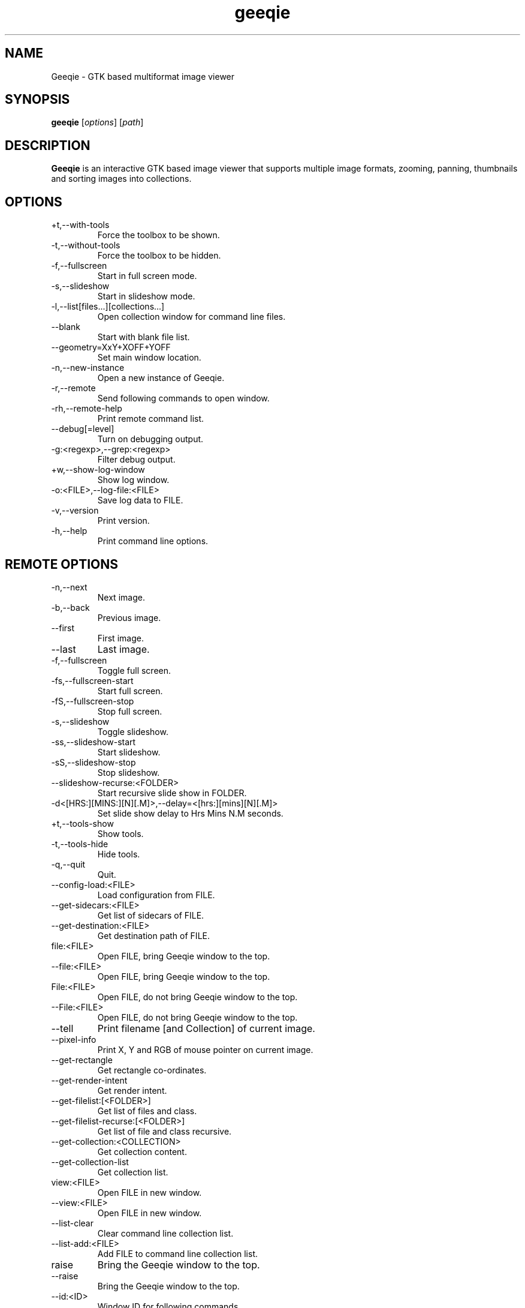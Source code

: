 .\"Created with GNOME Manpages Editor
.\"http://gmanedit.sourceforge.net
.\"Sergio Rua <srua@gpul.org>
.\"
.\"
.\" Geeqie manual page.
.\" (C)2004 John Ellis <johne@verizon.net>
.\"
.\" This document is free to modify and distribute.
.\"
.TH geeqie 1 "Geeqie"

.SH NAME
Geeqie \- GTK based multiformat image viewer
.SH SYNOPSIS
.B geeqie
.RI [ options ] 
.RI [ path ]
.br

.SH DESCRIPTION
\fBGeeqie\fP is an interactive GTK based image viewer that supports multiple image formats, zooming, panning, thumbnails and sorting images into collections.

.SH OPTIONS
.B
.IP \+t,\-\-with\-tools
Force the toolbox to be shown.
.br
.B
.IP \-t,\-\-without\-tools
Force the toolbox to be hidden.
.br
.B
.IP \-f,\-\-fullscreen
Start in full screen mode.
.br
.B
.IP \-s,\-\-slideshow
Start in slideshow mode.
.br
.B
.IP \-l,\-\-list[files...][collections...]
Open collection window for command line files.
.br
.B
.IP \-\-blank
Start with blank file list.
.br
.B
.IP \-\-geometry=XxY+XOFF+YOFF
Set main window location.
.br
.B
.IP \-n,\-\-new-instance
Open a new instance of Geeqie.
.br
.B
.IP \-r,\-\-remote
Send following commands to open window.
.br
.B
.IP \-rh,\-\-remote-help
Print remote command list.
.br
.B
.IP \-\-debug[=level]
Turn on debugging output.
.br
.B
.IP \-g:<regexp>,\-\-grep:<regexp>
Filter debug output.
.br
.B
.IP \+w,\-\-show-log-window
Show log window.
.br
.B
.IP \-o:<FILE>,\-\-log-file:<FILE>
Save log data to FILE.
.br
.B
.IP \-v,\-\-version
Print version.
.br
.B
.IP \-h,\-\-help
Print command line options.

.SH REMOTE OPTIONS
.B
.IP \-n,\-\-next
Next image.
.br
.B
.IP \-b,\-\-back
Previous image.
.br
.B
.IP \-\-first
First image.
.br
.B
.IP \-\-last
Last image.
.br
.B
.IP \-f,\-\-fullscreen
Toggle full screen.
.br
.B
.IP \-fs,\-\-fullscreen-start
Start full screen.
.br
.B
.IP \-fS,\-\-fullscreen-stop
Stop full screen.
.br
.B
.IP \-s,\-\-slideshow
Toggle slideshow.
.br
.B
.IP \-ss,\-\-slideshow-start
Start slideshow.
.br
.B
.IP \-sS,\-\-slideshow-stop
Stop slideshow.
.br
.B
.IP \-\-slideshow-recurse:<FOLDER>
Start recursive slide show in FOLDER.
.br
.B
.IP \-d<[HRS:][MINS:][N][.M]>,\-\-delay=<[hrs:][mins][N][.M]>
Set slide show delay to Hrs Mins N.M seconds.
.br
.B
.IP \+t,\-\-tools-show
Show tools.
.br
.B
.IP \-t,\-\-tools-hide
Hide tools.
.br
.B
.IP \-q,\-\-quit
Quit.
.br
.B
.IP \-\-config-load:<FILE>
Load configuration from FILE.
.br
.B
.IP \-\-get-sidecars:<FILE>
Get list of sidecars of FILE.
.br
.B
.IP \-\-get-destination:<FILE>
Get destination path of FILE.
.br
.B
.IP file:<FILE>
Open FILE, bring Geeqie window to the top.
.br
.B
.IP \-\-file:<FILE>
Open FILE, bring Geeqie window to the top.
.br
.B
.IP File:<FILE>
Open FILE, do not bring Geeqie window to the top.
.br
.B
.IP \-\-File:<FILE>
Open FILE, do not bring Geeqie window to the top.
.br
.B
.IP \-\-tell
Print filename [and Collection] of current image.
.br
.B
.IP \-\-pixel\-info
Print X, Y and RGB of mouse pointer on current image.
.br
.B
.IP \-\-get\-rectangle
Get rectangle co-ordinates.
.br
.B
.IP \-\-get\-render\-intent
Get render intent.
.br
.B
.IP \-\-get\-filelist:[<FOLDER>]
Get list of files and class.
.br
.B
.IP \-\-get\-filelist-recurse:[<FOLDER>]
Get list of file and class recursive.
.br
.B
.IP \-\-get\-collection:<COLLECTION>
Get collection content.
.br
.B
.IP \-\-get\-collection\-list
Get collection list.
.br
.B
.IP view:<FILE>
Open FILE in new window.
.br
.B
.IP \-\-view:<FILE>
Open FILE in new window.
.br
.B
.IP \-\-list-clear
Clear command line collection list.
.br
.B
.IP \-\-list-add:<FILE>
Add FILE to command line collection list.
.br
.B
.IP raise
Bring the Geeqie window to the top.
.br
.B
.IP \-\-raise
Bring the Geeqie window to the top.
.br
.B
.IP \-\-id:<ID>
Window ID for following commands.
.br
.B
.IP \-\-new-window
Open new window.
.br
.B
.IP \-\-close-window
Close window.
.br
.B
.IP \-ct:clear|clean,\-\-cache-thumbs:clear|clean
Clear or clean thumbnail cache.
.br
.B
.IP \-cs:clear|clean,\-\-cache-shared:clear|clean
Clear or clean shared thumbnail cache.
.br
.B
.IP \-cm,\-\-cache-metadata
Clean metadata cache.
.br
.B
.IP \-cr:<folder>,\-\-cache-render:<folder>
Render thumbnails.
.br
.B
.IP \-crr:<folder>,\-\-cache-render-recurse:<folder>
Render thumbnails recursively.
.br
.B
.IP \-crs:<folder>,\-\-cache-render-shared:<folder>
Render thumbnails (see Help).
.br
.B
.IP \-crsr:<folder>,\-\-cache-render-shared-recurse:<folder>
Render thumbnails recursively (see Help).
.br
.B
.IP \-\-lua:<FILE>,<lua-script>
Run lua script on FILE.
.br
.B
.IP \-\-PWD:<PWD>
Use PWD as working directory for following commands.
.br
.B
.IP \-\-print0
Terminate returned data with null character instead of newline.
.br

.SH USAGE
Key naming is similar to that of \fBemacs\fP(1): \fIC-key\fP indicates that control should be held, and key should be pressed; \fIS-key\fP  indicates that shift should be held and key should be pressed; these two can be combined, also, into \fIC-S-key\fP.
.B
.IP left-mouse-click
(on image) next image
.br
.B
.IP middle-mouse-click
(on image) previous image
.br
.B
.IP right-mouse
context menu
.br
.B
.IP middle-mouse-drag
drag and drop operations
.br
.B
.IP mouse-wheel
(on image) Changes to the next or previous image, or if option is enabled, scrolls the image vertically.
.br
.B
.IP mouse-wheel+Shift-key
(on image) Inverts the mouse wheel behavior between scrolling image or changing image.
.br
.B
.IP mouse-wheel+Control-key
(on image) Zooms the image in and out.
.br
.SS GENERAL  KEYS
.B
.IP PageDown
next image
.br
.B
.IP PageUp
previous image
.br
.B
.IP Home                             
first image in list
.br
.B
.IP End
last image in list
.br
.B
.IP Tab
tab completion in path entry window
.br
.B
.IP Escape
cancel completion in path entry window or stop generating thumbnails
.br
.SS IMAGE KEYS
Keys that are valid when the image part of the window is focused.
.B
.IP Arrows
pan image
.br
.B
.IP Shift+Arrows
pan image faster
.br
.B
.IP Space,N
next image
.br
.B
.IP Backspace,B
previous image
.br
.SS FILE RELATED KEYS
.B
.IP C
new empty collection
.br
.B
.IP O
open collection
.br
.B
.IP D
open the Find Duplicates window
.br
.B
.IP C-F
new folder
.br
.B
.IP C-C
copy file
.br
.B
.IP C-M
move file
.br
.B
.IP C-R
rename file
.br
.B
.IP C-D,Delete
delete file
.br
.B
.IP C-N
new window
.br
.B
.IP C-W
close window
.br
.B
.IP C-Q
quit
.br
.SS EDIT MENU RELATED KEYS
.B
.IP C-1,2..9,0
run external editor
.br
.B
.IP C-A
select all files
.br
.B
.IP C-S-A
unselect all files
.br
.B
.IP C-O
go to the Configuration window
.br
.B
.IP C-P
display image properties
.br
.B
.IP ]
rotate image clockwise
.br
.B
.IP [
rotate image counterclockwise
.br
.B
.IP S-R
rotate image 180 degrees
.br
.B
.IP S-M
mirror image (horizontal)
.br
.B
.IP S-F
flip image (vertical)
.br
.SS VIEW MENU RELATED KEYS
.B
.IP +,=
zoom in
.br
.B
.IP -
zoom out
.br
.B
.IP Z,KeyPad-/
zoom to original size
.br
.B
.IP X,KeyPad-*
zoom to fit window
.br
.B
.IP 1,2,3,4
zoom in to X scale factor
.br
.B
.IP 9,8,7
zoom to \-2, \-3, \-4, respectively
.br
.B
.IP T
toggle thumbnail display
.br
.B
.IP C-L
display files in list format
.br
.B
.IP C-I
display files in icon format
.br
.B
.IP C-T
toggle tree view for directories
.br
.B
.IP R
refresh file list
.br
.B
.IP L
toggle floating of file selection area
.br
.B
.IP H
toggle hiding of file selection area
.br
.B
.IP F,V
toggle full-screen mode
.br
.B
.IP S
toggle slide-show mode
.br
.B
.IP P
toggle pause of slideshow
.br
.B
.IP C-E
toggle display of exif sidebar
.br
.B
.IP C-S
toggle display of sort manager
.br
.SS COLLECTION WINDOW KEYS
.B
.IP Arrows
move selection
.br
.B
.IP Shift+Arrows
select multiple images
.br
.B
.IP Control+Arrows
move selector without changing selection
.br
.B
.IP Space
select the image under the selector
.br
.B
.IP Control+Space
toggle selection of the image under the selector
.br
.B
.IP Home
move selector to the top image
.br
.B
.IP End
move selector to bottom image
.br
Adding Shift or Control to Home and End has a similar effect as adding them to the arrows.
.B
.IP C-A
select all images
.br
.B
.IP C-S-A
unselect all images
.br
.B
.IP Delete
remove image form collection (does not delete the file)
.br
.B
.IP C-L
add images to collection form main file list
.br
.B
.IP N
sort collection by name
.br
.B
.IP D
sort collection by date
.br
.B
.IP B
sort collection by file size
.br
.B
.IP P
sort collection by pathname
.br
.B
.IP I
sort collection by name numerically (*)
.br
.B
.IP Enter
view image under selector in the main image window
.br
.B
.IP V
view image under selector in new window
.br
.B
.IP C-1,2..9,0
open selected image(s) in external editor
.br
.B
.IP S
save collection
.br
.B
.IP C-S
save collection as
.br
.B
.IP A
append current collection to existing collection
.br
.B
.IP C-C
copy selected files
.br
.B
.IP C-M
move selected files
.br
.B
.IP C-R
rename selected files
.br
.B
.IP C-D
delete selected files
.br
.B
.IP C-W
close window
.br
.SS DUPLICATES WINDOW KEYS
.B
.IP C-A
select all images
.br
.B
.IP C-S-A
unselect all images
.br
.B
.IP 1
select group 1 images
.br
.B
.IP 2
select group 2 images
.br
.B
.IP C-L
add images from main window file list
.br
.B
.IP C
add selected images to new collection
.br
.B
.IP Delete
remove selected images from list
.br
.B
.IP C-Delete
clear window
.br
.B
.IP Enter
view image with focus in main window
.br
.B
.IP V
view image with focus in new window
.br
.B
.IP C-1,2..9,0
open selected image(s) in editor
.br
.B
.IP C-P
display properties window for selected images
.br
.B
.IP C-C
copy selected files
.br
.B
.IP C-M
move selected files
.br
.B
.IP C-R
rename selected files
.br
.B
.IP C-D
delete selected files
.br
.B
.IP C-W
close window
.br

.SH FILES
The following data lists the locations Geeqie uses for various actions. The
uppercase symbols are environment variables. If they are not set on your system
the fallback locations are listed in parentheses. Geeqie will first attempt to
load a configuration file from:

.B /etc/geeqie/geeqierc.xml

It will then continue with the following locations.
Most of Geeqie's configuration files are contained in the folder, and sub-folders of:

.B $XDG_CONFIG_HOME/geeqie/
.B ($~/.config/geeqie/)

Geeqie's standard configuration file is:

.B .../geeqierc.xml

An alternative configuration file may be used by executing:

.B geeqie -r --config-load:<filename>

Geeqie-created desktop files used by Plugins are in the folder:

.B .../applications

Lua script files for Lua Extensions are in the folder:

.B .../lua

Historic data such as last several folders visited, bookmarks, and recently used collections, as well as default print settings are contained in this text file:

.B .../history

Keyboard shortcut maps are contained in this text file:

.B .../accels

The location for Collections is in the folder:

.B $XDG_DATA_HOME/geeqie/collections
.br
.B ($~/.local/share/geeqie/collections)

The lirc Infra-red controller configuration file must be located at:

.B $HOME/.lircrc

Thumbnails are stored in a location specified in Thumbnail Preferences

Metadata is stored either in the image file or in the location specified in Safe Delete

The safe delete folder is specified in the Metadata tab of main Preferences

.SH LICENSE
Copyright (C) 1999-2004 by John Ellis.
Copyright (C) 2004-2017 by The Geeqie Team.
Use this software at your own risk!  
This software released under the GNU General Public License. Please read the COPYING file for more information.
.SH BUGS
Please send bug reports and feedback to https://github.com/BestImageViewer/geeqie/issues
.SH AUTHOR
.B John Ellis
<johne@verizon.net>
.br
Manpage originally prepared by
.B Nick Rusnov
<nick@grawk.net>
